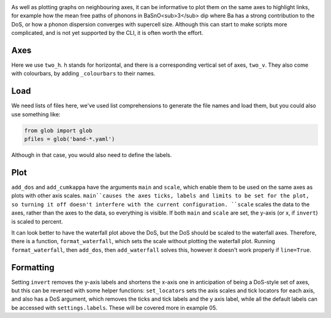 .. image:: phonons.png
   :alt: Phonon dispersion convergence, density of states  and mean free path of BaSnO<sub>3</sub>.

As well as plotting graphs on neighbouring axes, it can be informative
to plot them on the same axes to highlight links, for example how the
mean free paths of phonons in BaSnO<sub>3</sub> dip where Ba has a
strong contribution to the DoS, or how a phonon dispersion converges
with supercell size. Although this can start to make scripts more
complicated, and is not yet supported by the CLI, it is often worth the
effort.

----
Axes
----

Here we use ``two_h``. h stands for horizontal, and there is a
corresponding vertical set of axes, ``two_v``. They also come with
colourbars, by adding ``_colourbars`` to their names.

----
Load
----

We need lists of files here, we've used list comprehensions to generate
the file names and load them, but you could also use something like:

.. code-block:: python

    from glob import glob
    pfiles = glob('band-*.yaml')

Although in that case, you would also need to define the labels.

----
Plot
----

``add_dos`` and ``add_cumkappa`` have the arguments ``main`` and
``scale``, which enable them to be used on the same axes as plots with
other axis scales. ``main``causes the axes ticks, labels and limits to
be set for the plot, so turning it off doesn't interfere with the
current configuration. ``scale`` scales the data to the axes, rather
than the axes to the data, so everything is visible. If both ``main``
and ``scale`` are set, the y-axis (or x, if ``invert``) is scaled to
percent.

It can look better to have the waterfall plot above the DoS, but the
DoS should be scaled to the waterfall axes. Therefore, there is a
function, ``format_waterfall``, which sets the scale without plotting
the waterfall plot. Running ``format_waterfall``, then ``add_dos``,
then ``add_waterfall`` solves this, however it doesn't work properly if
``line=True``.

----------
Formatting
----------

Setting ``invert`` removes the y-axis labels and shortens the x-axis
one in anticipation of being a DoS-style set of axes, but this can be
reversed with some helper functions: ``set_locators`` sets the axis
scales and tick locators for each axis, and also has a DoS argument,
which removes the ticks and tick labels and the y axis label, while all
the default labels can be accessed with ``settings.labels``. These will
be covered more in example 05.
